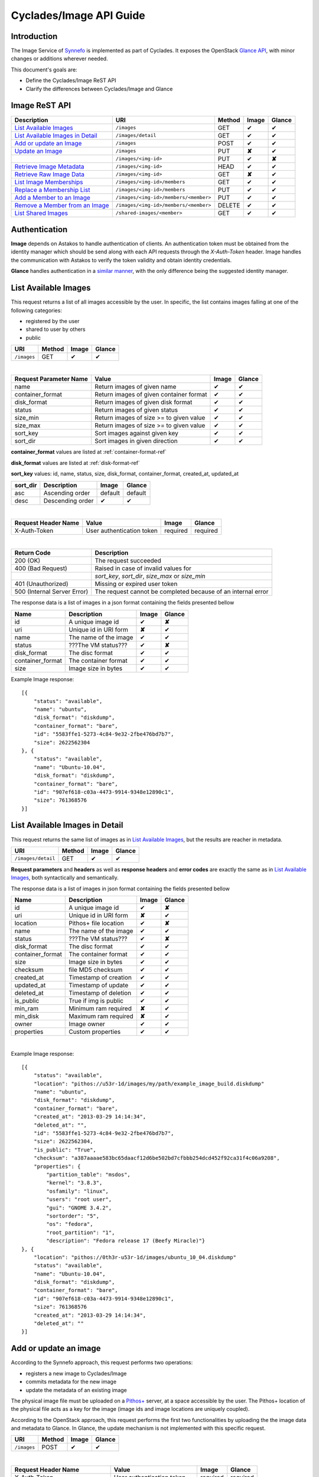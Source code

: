 .. _plankton-api-guide:

Cyclades/Image API Guide
========================

Introduction
------------

The Image Service of `Synnefo <http://www.synnefo.org>`_ is implemented as part
of Cyclades. It exposes the OpenStack `Glance API
<http://docs.openstack.org/developer/glance/glanceapi.html>`_, with minor
changes or additions wherever needed.

This document's goals are:

* Define the Cyclades/Image ReST API
* Clarify the differences between Cyclades/Image and Glance

Image ReST API
--------------
========================================= ===================================== ====== ======== ======
Description                               URI                                   Method Image    Glance
========================================= ===================================== ====== ======== ======
`List Available Images <#id2>`_           ``/images``                           GET    ✔        ✔
`List Available Images in Detail <#id3>`_ ``/images/detail``                    GET    ✔        ✔
`Add or update an Image <#id6>`_          ``/images``                           POST   ✔        ✔
`Update an Image <#id9>`_                 ``/images``                           PUT    **✘**    ✔
\                                         ``/images/<img-id>``                  PUT    ✔        **✘**
`Retrieve Image Metadata <#id10>`_        ``/images/<img-id>``                  HEAD   ✔        ✔
`Retrieve Raw Image Data <#id12>`_        ``/images/<img-id>``                  GET    **✘**    ✔
`List Image Memberships <#id14>`_         ``/images/<img-id>/members``          GET    ✔        ✔
`Replace a Membership List <#id15>`_      ``/images/<img-id>/members``          PUT    ✔        ✔
`Add a Member to an Image <#id16>`_       ``/images/<img-id>/members/<member>`` PUT    ✔        ✔
`Remove a Member from an Image <#id17>`_  ``/images/<img-id>/members/<member>`` DELETE ✔        ✔
`List Shared Images <#id19>`_             ``/shared-images/<member>``           GET    ✔        ✔
========================================= ===================================== ====== ======== ======

Authentication
--------------

**Image** depends on Astakos to handle authentication of clients. An
authentication token must be obtained from the identity manager which should be
send along with each API requests through the *X-Auth-Token* header. Image
handles the communication with Astakos to verify the token validity and obtain
identity credentials.

**Glance** handles authentication in a `similar manner
<http://docs.openstack.org/developer/glance/glanceapi.html#authentication>`_,
with the only difference being the suggested identity manager.


List Available Images
---------------------

This request returns a list of all images accessible by the user. In specific,
the list contains images falling at one of the following categories:

* registered by the user
* shared to  user by others
* public

=========== ====== ======== ======
URI         Method Image    Glance
=========== ====== ======== ======
``/images`` GET    ✔        ✔
=========== ====== ======== ======

|

====================== ======================================= ======== ======
Request Parameter Name Value                                   Image    Glance
====================== ======================================= ======== ======
name                   Return images of given name             ✔        ✔
container_format       Return images of given container format ✔        ✔
disk_format            Return images of given disk format      ✔        ✔
status                 Return images of given status           ✔        ✔
size_min               Return images of size >= to given value ✔        ✔
size_max               Return images of size >= to given value ✔        ✔
sort_key               Sort images against given key           ✔        ✔
sort_dir               Sort images in given direction          ✔        ✔
====================== ======================================= ======== ======

**container_format** values are listed at :ref:`container-format-ref`

**disk_format** values are listed at :ref:`disk-format-ref`

**sort_key** values: id, name, status, size, disk_format, container_format, created_at, updated_at

======== ================ ======== =======
sort_dir Description      Image    Glance
======== ================ ======== =======
asc      Ascending order  default  default
desc     Descending order ✔        ✔
======== ================ ======== =======

|

====================  ========================= ======== =========
Request Header Name   Value                     Image    Glance
====================  ========================= ======== =========
X-Auth-Token          User authentication token required required
====================  ========================= ======== =========

|

=========================== =====================
Return Code                 Description
=========================== =====================
200 (OK)                    The request succeeded
400 (Bad Request)           Raised in case of invalid values for
\                           *sort_key*, *sort_dir*, *size_max* or *size_min*
401 (Unauthorized)          Missing or expired user token
500 (Internal Server Error) The request cannot be completed because of an internal error
=========================== =====================

The response data is a list of images in a json format containing the fields presented bellow

================ ===================== ======== ======
Name             Description           Image    Glance
================ ===================== ======== ======
id               A unique image id      ✔        **✘**
uri              Unique id in URI form **✘**    ✔
name             The name of the image ✔        ✔
status           ???The VM status???   ✔        **✘**
disk_format      The disc format       ✔        ✔
container_format The container format  ✔        ✔
size             Image size in bytes   ✔        ✔
================ ===================== ======== ======

Example Image response:

::

    [{
        "status": "available", 
        "name": "ubuntu", 
        "disk_format": "diskdump", 
        "container_format": "bare", 
        "id": "5583ffe1-5273-4c84-9e32-2fbe476bd7b7", 
        "size": 2622562304
    }, {
        "status": "available", 
        "name": "Ubuntu-10.04", 
        "disk_format": "diskdump", 
        "container_format": "bare", 
        "id": "907ef618-c03a-4473-9914-9348e12890c1", 
        "size": 761368576
    }]

List Available Images in Detail
-------------------------------

This request returns the same list of images as in `List Available Images
<#id2>`_, but the results are reacher in metadata.

================== ====== ======== ======
URI                Method Image    Glance
================== ====== ======== ======
``/images/detail`` GET    ✔        ✔
================== ====== ======== ======

**Request parameters** and **headers** as well as **response headers** and
**error codes** are exactly the same as in `List Available Images <#id2>`_,
both syntactically and semantically.


The response data is a list of images in json format containing the fields
presented bellow

================ ===================== ======== ======
Name             Description           Image    Glance
================ ===================== ======== ======
id               A unique image id     ✔        **✘**
uri              Unique id in URI form **✘**    ✔
location         Pithos+ file location ✔        **✘**
name             The name of the image ✔        ✔
status           ???The VM status???   ✔        **✘**
disk_format      The disc format       ✔        ✔
container_format The container format  ✔        ✔
size             Image size in bytes   ✔        ✔
checksum         file MD5 checksum     ✔        ✔
created_at       Timestamp of creation ✔        ✔
updated_at       Timestamp of update   ✔        ✔
deleted_at       Timestamp of deletion ✔        ✔
is_public        True if img is public ✔        ✔
min_ram          Minimum ram required  **✘**    ✔
min_disk         Maximum ram required  **✘**    ✔
owner            Image owner           ✔        ✔
properties       Custom properties     ✔        ✔
================ ===================== ======== ======

|

Example Image response::

    [{
        "status": "available", 
        "location": "pithos://u53r-1d/images/my/path/example_image_build.diskdump"
        "name": "ubuntu", 
        "disk_format": "diskdump", 
        "container_format": "bare", 
        "created_at": "2013-03-29 14:14:34",
        "deleted_at": "",
        "id": "5583ffe1-5273-4c84-9e32-2fbe476bd7b7",
        "size": 2622562304,
        "is_public": "True",
        "checksum": "a387aaaae583bc65daacf12d6be502bd7cfbbb254dcd452f92ca31f4c06a9208",
        "properties": {
            "partition_table": "msdos", 
            "kernel": "3.8.3", 
            "osfamily": "linux", 
            "users": "root user", 
            "gui": "GNOME 3.4.2", 
            "sortorder": "5", 
            "os": "fedora", 
            "root_partition": "1", 
            "description": "Fedora release 17 (Beefy Miracle)"}
    }, {
        "location": "pithos://0th3r-u53r-1d/images/ubuntu_10_04.diskdump"
        "status": "available", 
        "name": "Ubuntu-10.04", 
        "disk_format": "diskdump", 
        "container_format": "bare", 
        "id": "907ef618-c03a-4473-9914-9348e12890c1", 
        "size": 761368576
        "created_at": "2013-03-29 14:14:34",
        "deleted_at": ""
    }]

Add or update an image
----------------------

According to the Synnefo approach, this request performs two operations:

* registers a new image to Cyclades/Image 
* commits metadata for the new image
* update the metadata of an existing image

The physical image file must be uploaded on a `Pithos+ <pithos.html>`_ server,
at a space accessible by the user. The Pithos+ location of the physical file
acts as a key for the image (image ids and image locations are uniquely
coupled).

According to the OpenStack approach, this request performs the first two
functionalities by uploading the the image data and metadata to Glance. In
Glance, the update mechanism is not implemented with this specific request.

=========== ====== ======== ======
URI         Method Image    Glance
=========== ====== ======== ======
``/images`` POST   ✔        ✔
=========== ====== ======== ======

|

============================= ========================= ========  ========
Request Header Name           Value                     Image     Glance
============================= ========================= ========  ========
X-Auth-Token                  User authentication token required  required
X-Image-Meta-Name             Img name                  required  required
X-Image-Meta-Id               Unique image id           **✘**     ✔
X-Image-Meta-Location         img file location @Pithos required  **✘**
X-Image-Meta-Store            Storage system            ✔         ✔
X-Image-Meta-Disk-Format      Img disk format           ✔         **✘**
X-Image-Meta-Disk_format      Img disk format           **✘**     ✔
X-Image-Meta-Container-Format Container format          ✔         **✘**
X-Image-Meta-Container_format Container format          **✘**     ✔
X-Image-Meta-Size             Size of img file          ✔         ✔
X-Image-Meta-Checksum         MD5 checksum of img file  ✔         ✔
X-Image-Meta-Is-Public        Make image public         ✔         **✘**
X-Image-Meta-Is_public        Make image public         **✘**     ✔
x-image-meta-Min-Ram          Minimum ram required (MB) **✘**     ✔
x-image-meta-Min-Disk         Maximum ram required (MB) **✘**     ✔
X-Image-Meta-Owner            Image owner               ✔         ✔
X-Image-Meta-Property-*       Property prefix           ✔         ✔         
============================= ========================= ========  ========

**X-Meta-Location** format is described at :ref:`location-ref`

**X-Image-Meta-Id** is explained at :ref:`id-ref`

**X-Image-Meta-Store** values are listed at :ref:`store-ref`

**X-Image-Meta-Disk-Format** values are listed at :ref:`disk-format-ref`

**X-Image-Meta-Container-Format** values are listed at :ref:`container-format-ref`

**X-Image-Meta-Size** is optional, but should much the actual image file size.

**X-Image-Meta-Is-Public** values are true or false (case insensitive)

**X-Image-Meta-Property-*** is used as a prefix to set custom, free-form key:value properties on an image, e.g.::

    X-Image-Meta-Property-OS: Debian Linux
    X-Image-Meta-Property-Users: Root

|

=========================== =====================
Return Code                 Description
=========================== =====================
200 (OK)                    The request succeeded
400 (Bad Request)           
\                           No name header
\                           Illegal header value
\                           File not found on given location
\                           Invalid size or checksum
401 (Unauthorized)          Missing or expired user token
500 (Internal Server Error) The request cannot be completed because of an internal error
501 (Not Implemented)       Location header is empty or omitted
=========================== =====================

|

The following is used when the response code is 200:

============================= ===================== ======== ======
Response Header               Description           Image    Glance
============================= ===================== ======== ======
X-Image-Meta-Id               Unique img id         ✔        **✘**
X-Image-Meta-Name             Img name              ✔        **✘**
X-Image-Meta-Disk-Format      Disk format           ✔        **✘**
X-Image-Meta-Container-Format Container format      ✔        **✘**
X-Image-Meta-Size             Img file size         ✔        **✘**
X-Image-Meta-Checksum         Img file MD5 checksum ✔        **✘**
X-Image-Meta-Location         Pithos+ file location ✔        **✘**
X-Image-Meta-Created-At       Date of img creation  ✔        **✘**
X-Image-Meta-Deleted-At       Date of img deletion  ✔        **✘**
X-Image-Meta-Status           Img status            ✔        **✘**
X-Image-Meta-Is-Public        True if img is public ✔        **✘**
X-Image-Meta-Owner            Img owner or tentant  ✔        **✘**
X-Image-Meta-Property-*       Custom img properties ✔        **✘**
============================= ===================== ======== ======

Update an Image
---------------

In Cyclades/Image, an image can be updated either by re-registering with
different metadata, or by using the request described in the present
subsection.

In Glance, an update is implemented as a *PUT* request on ``/images`` URI. The
method described bellow is not part of the Glance API.

====================== ====== ======== ======
URI                    Method Image    Glance
====================== ====== ======== ======
``/images``            PUT    **✘**    ✔
``/images/<image-id>`` PUT    ✔        **✘**
====================== ====== ======== ======

The following refers only to the Cyclades/Image implementation.

**image-id** is explained at :ref:`id-ref`

|

============================= =========================
Request Header Name           Value                    
============================= =========================
X-Auth-Token                  User authentication token
X-Image-Meta-Name             New image name           
X-Image-Meta-Disk-Format      New disk format          
X-Image-Meta-Container-Format New container format     
X-Image-Meta-Status           New image status         
X-Image-Meta-Is-Public        (un)publish the image    
X-Image-Meta-Owner            Set an owner             
X-Image-Meta-Property-*       Add / modify properties  
============================= =========================

**X-Image-Meta-Disk-Format** values are listed at :ref:`disk-format-ref`

**X-Image-Meta-Container-Format** values are listed at :ref:`container-format-ref`

**X-Image-Meta-Size** is optional, but should much the actual image file size.

**X-Image-Meta-Is-Public** values are true or false (case insensitive)

**X-Image-Meta-Property-*** is used as a prefix to update image property
values, or set some extra proeperties. If a registered image already contains
some custom properties that are not addressed in the update request, these
properties will remain untouched. For example::

    X-Image-Meta-Property-OS: Debian Linux
    X-Image-Meta-Property-Users: Root

|

=========================== =====================
Return Code                 Description
=========================== =====================
200 (OK)                    The request succeeded
400 (Bad Request)           
\                           Illegal header value
\                           Invalid size or checksum
401 (Unauthorized)          Missing or expired user token
404 (Not found)             Image not found
405 (Not allowed)           Current user does not have permission to change the image
500 (Internal Server Error) The request cannot be completed because of an internal error
=========================== =====================

|

The following is received when the response code is 200:

============================= =====================
Response Header               Description          
============================= =====================
X-Image-Meta-Id               Unique img id        
X-Image-Meta-Name             Img name             
X-Image-Meta-Disk-Format      Disk format          
X-Image-Meta-Container-Format Container format     
X-Image-Meta-Size             Img file size        
X-Image-Meta-Checksum         Img file MD5 checksum
X-Image-Meta-Location         Pithos+ file location
X-Image-Meta-Created-At       Date of img creation 
X-Image-Meta-Deleted-At       Date of img deletion 
X-Image-Meta-Status           Img status           
X-Image-Meta-Is-Public        True if img is public
X-Image-Meta-Owner            Img owner or tentant 
X-Image-Meta-Property-*       Custom img properties
============================= =====================

.. hint:: In Cyclades/Image, use POST to completely reset all image properties
          and metadata, but use PUT to update a few values without affecting the
          rest.

Retrieve Image Metadata
-----------------------

This request returns the metadata of an image. Images are identified by their
unique image id.

In a typical scenario, client applications would query the server to `List
Available Images <#id2>`_ for them and then choose one of the image ids
returned.

====================== ====== ======== ======
URI                    Method Image    Glance
====================== ====== ======== ======
``/images/<image-id>`` HEAD   ✔        ✔
====================== ====== ======== ======

**image-id** is explained at :ref:`id-ref`

|

====================  ========================= ======== =========
Request Header Name   Value                     Image    Glance
====================  ========================= ======== =========
X-Auth-Token          User authentication token required  required
====================  ========================= ======== =========

|

=========================== =====================
Return Code                 Description
=========================== =====================
200 (OK)                    The request succeeded
401 (Unauthorized)          Missing or expired user token
404 (Not Found)             Image not found
405 (Not Allowed)           Access to that image is not allowed
500 (Internal Server Error) The request cannot be completed because of an internal error
=========================== =====================

|

============================= ===================== ======== ======
Response Header               Description           Image    Glance
============================= ===================== ======== ======
X-Image-Meta-Id               Unique img id         ✔        ✔
X-Image-Meta-Location         Pithos+ file location ✔        **✘**
X-Image-Meta-URI              URI of image file     **✘**    ✔
X-Image-Meta-Name             Img name              ✔        ✔
X-Image-Meta-Disk-Format      Disk format           ✔        **✘**
X-Image-Meta-Disk_format      Disk format           **✘**    ✔
X-Image-Meta-Container-Format Container format      ✔        **✘**
X-Image-Meta-Container_format Container format      **✘**    ✔
X-Image-Meta-Size             Img file size         ✔        ✔
X-Image-Meta-Checksum         Img file MD5 checksum ✔        ✔
X-Image-Meta-Created-At       Date of img creation  ✔        **✘**
X-Image-Meta-Created_At       Date of img creation  **✘**    ✔
X-Image-Meta-Updated-At       Last modification     ✔        **✘**
X-Image-Meta-Updated_At       Last modification     **✘**    ✔
X-Image-Meta-Deleted-At       Date of img deletion  ✔        **✘**
X-Image-Meta-Deleted_At       Date of img deletion  **✘**    ✔
X-Image-Meta-Status           Img status            ✔        ✔
X-Image-Meta-Is-Public        True if img is public ✔        ✔
X-Image-Meta-Min-Ram          Minimum image RAM     **✘**    ✔
X-Image-Meta-Min-Disk         Minimum disk size     **✘**    ✔
X-Image-Meta-Owner            Img owner or tentant  ✔        ✔
X-Image-Meta-Property-*       Custom img properties ✔        ✔
============================= ===================== ======== ======

**X-Image-Created-At** is the (immutable) date of initial registration, while
**X-Image-Meta-Updated-At** indicates the date of last modification of the
image (if any).

**X-Image-Meta-Store** values are listed at :ref:`store-ref`

**X-Image-Meta-Disk-Format** values are listed at :ref:`disk-format-ref`

**X-Image-Meta-Container-Format** values are listed at
:ref:`container-format-ref`

**X-Image-Meta-Is-Public** values are true or false (case insensitive)

**X-Image-Meta-Property-*** is used as a prefix to set custom, free-form
key:value properties on an image, e.g.::

    X-Image-Meta-Property-OS: Debian Linux
    X-Image-Meta-Property-Users: Root

Example Cyclades/Image Headers response::

    x-image-meta-id: 940509eb-eb4f-496c-8443-22ffd24912e9
    x-image-meta-location: pithos://25cced7-bd53-4145-91ee-cf4737e9fb2/images/some-image.diskdump
    x-image-meta-name: Debian Desktop
    x-image-meta-disk-format: diskdump
    x-image-meta-container-format: bare
    x-image-meta-size: 3399127040
    x-image-meta-checksum: d0f28e4d72927c90eadf30917d94d0156781fe1351ed16402b538316d404
    x-image-meta-created-at: 2013-02-26 12:04:31
    x-image-meta-updated-at: 2013-02-26 12:05:28
    x-image-meta-deleted-at: 
    x-image-meta-status: available
    x-image-meta-is-public: True
    x-image-meta-owner: 25cced7-bd53-4145-91ee-cf4737e9fb2
    x-image-meta-property-partition-table: msdos
    x-image-meta-property-osfamily: linux
    x-image-meta-property-sortorder: 2
    x-image-meta-property-description: Debian 6.0.7 (Squeeze) Desktop
    x-image-meta-property-os: debian
    x-image-meta-property-users: root user
    x-image-meta-property-kernel: 2.6.32
    x-image-meta-property-root-partition: 1
    x-image-meta-property-gui: GNOME 2.30.2

Retrieve Raw Image Data
-----------------------

In **Image**, the raw image data is stored at a `Pithos <pithos.html>`_
server and it can be downloaded from the Pithos web UI, with a `client
<https://okeanos.grnet.gr/services/pithos/>`_ or with `kamaki
<http://www.synnefo.org/docs/kamaki/latest/index.html>`_. The location of an
image file can be retrieved from the *X-Image-Meta-Location* header field (see
`Retrieve Image Meta <#id10>`_)

In **Glance**, the raw image can be downloaded with a GET request on
``/images/<image-id>``.

List Image Memberships
----------------------

This request returns the list of users who can access an image. Cyclades/Image
returns an empty list if the image is publicly accessible.

============================== ====== ======== ======
URI                            Method Image    Glance
============================== ====== ======== ======
``/images/<image-id>/members`` GET    ✔        ✔
============================== ====== ======== ======

**image-id** is explained at :ref:`id-ref`

|

====================  ========================= ======== =========
Request Header Name   Value                     Image    Glance
====================  ========================= ======== =========
X-Auth-Token          User authentication token required  required
====================  ========================= ======== =========

|

=========================== =====================
Return Code                 Description
=========================== =====================
200 (OK)                    The request succeeded
401 (Unauthorized)          Missing or expired user token
404 (Not Found)             Image not found
405 (Not Allowed)           Access to that image is not allowed
500 (Internal Server Error) The request cannot be completed because of an internal error
=========================== =====================

|

The response data is a list of users (members) who can access this image

================ ===================== ======== ======
Name             Description           Image    Glance
================ ===================== ======== ======
member_id        uuid (user id)        ✔        ✔
can_share        Member can share img  false    ✔
================ ===================== ======== ======

**can_share** in Cyclades/Image is always false and is returned for
compatibility reasons.

Example Cyclades/Image response::

    {'members': [
        {'member_id': 'th15-4-u53r-1d-fr0m-p1th05',
        'can_share': false},
        ...
    ]}

Replace a Membership List
-------------------------

This request replaces the list of users who can access a registered image. The
term "replace" means that the old permission list of the image is abandoned
(old permission settings are lost).

============================== ====== ======== ======
URI                            Method Image    Glance
============================== ====== ======== ======
``/images/<image-id>/members`` PUT    ✔        ✔
============================== ====== ======== ======

**image-id** is explained at :ref:`id-ref`

|

====================  ========================= ======== =========
Request Header Name   Value                     Image    Glance
====================  ========================= ======== =========
X-Auth-Token          User authentication token required  required
====================  ========================= ======== =========

|

Request data should be json-formated. It must consist of a *memberships* field
which is a list of members with the following fields:

================ ===================== ======== ======
Name             Description           Image    Glance
================ ===================== ======== ======
member_id        uuid (user id)        ✔        ✔
can_share        Member can share img  ignored  ✔
================ ===================== ======== ======

**can_share** is optional and ignored in Cyclades/Image.

A request data example::

    {'memberships': [
        {'member_id': 'uuid-1',
        'can_share': false},
        {'member_id': 'uuid-2'},
        ...
    ]}

|

=========================== =====================
Return Code                 Description
=========================== =====================
204 (No Content)            The request succeeded
400 (Bad Request)           Invalid format for request data
401 (Unauthorized)          Missing or expired user token
404 (Not Found)             Image not found
405 (Not Allowed)           Access to that image is not allowed
500 (Internal Server Error) The request cannot be completed because of an internal error
=========================== =====================

Add a Member to an Image
------------------------

This request appends a user id to the list of users who can access a registered
image.

===================================== ====== ======== ======
URI                                   Method Image    Glance
===================================== ====== ======== ======
``/images/<image-id>/members/<uuid>`` PUT    ✔        ✔
===================================== ====== ======== ======

**image-id** is explained at :ref:`id-ref`

**uuid** is the unique user id of the user (see `Astakos API
<astakos-api-guide.html>`_ on how to handle it)

|

====================  ========================= ======== =========
Request Header Name   Value                     Image    Glance
====================  ========================= ======== =========
X-Auth-Token          User authentication token required  required
====================  ========================= ======== =========

|

=========================== =====================
Return Code                 Description
=========================== =====================
204 (No Content)            The request succeeded
401 (Unauthorized)          Missing or expired user token
404 (Not Found)             Image not found
405 (Not Allowed)           Access to that image is not allowed
500 (Internal Server Error) The request cannot be completed because of an internal error
=========================== =====================

Remove a Member from an Image
-----------------------------

This request ensures that, after a successful call, the user with the given
uuid will not have access to that image.

===================================== ====== ======== ======
URI                                   Method Image    Glance
===================================== ====== ======== ======
``/images/<image-id>/members/<uuid>`` DELETE ✔        ✔
===================================== ====== ======== ======

**image-id** is explained at :ref:`id-ref`

**uuid** is the unique user id of the user (see `Astakos API
<astakos-api-guide.html>`_ on how to handle it)

|

====================  ========================= ======== =========
Request Header Name   Value                     Image    Glance
====================  ========================= ======== =========
X-Auth-Token          User authentication token required  required
====================  ========================= ======== =========

|

=========================== =====================
Return Code                 Description
=========================== =====================
204 (No Content)            The request succeeded
401 (Unauthorized)          Missing or expired user token
404 (Not Found)             Image not found
405 (Not Allowed)           Access to that image is not allowed
500 (Internal Server Error) The request cannot be completed because of an internal error
=========================== =====================

List Shared Images
------------------

This request returns a list of the images that are shared with a given user.

========================= ====== ======== ======
URI                       Method Image    Glance
========================= ====== ======== ======
``/shared-images/<uuid>`` DELETE ✔        ✔
========================= ====== ======== ======

**uuid** is the unique user id of the user (see `Astakos API <astakos-api-guide.html>`_ on how to handle it)

|

====================  ========================= ======== =========
Request Header Name   Value                     Image    Glance
====================  ========================= ======== =========
X-Auth-Token          User authentication token required  required
====================  ========================= ======== =========

|

=========================== =====================
Return Code                 Description
=========================== =====================
200 (OK)                    The request succeeded
401 (Unauthorized)          Missing or expired user token
404 (Not Found)             Image not found
405 (Not Allowed)           Access to that image is not allowed
500 (Internal Server Error) The request cannot be completed because of an internal error
=========================== =====================

In case of a 200 response, the response data is json-formated list of images
that are shared with given user

================ ===================== ======== ======
Name             Description           Image    Glance
================ ===================== ======== ======
image_id         The Image ID          ✔        ✔
can_share        Member can share img  false    ✔
================ ===================== ======== ======

**can_share** in Cyclades/Image is always false and is returned for
compatibility reasons.

Example Cyclades/Image response::

    {'shared_images': [
        {'image_id': 'th3-r3qu3573d-1m4g3-1d',
        'can_share': false},
        ...
    ]}

Index of variables
------------------

The following variables affect the behavior of many requests.

.. _id-ref:

Image ID
^^^^^^^^

The image id is a unique identifier for an image stored in Cyclades/Image or
Glance.

======================= ========  ======
Image-Id                Image     Glance
======================= ========  ======
Automatically generated ✔         **✘**
Can be provided by user **✘**     ✔
======================= ========  ======

.. _location-ref:

Image File Location at a Pithos+ Server
^^^^^^^^^^^^^^^^^^^^^^^^^^^^^^^^^^^^^^^

To refer to a pithos location file, use the following format::

    pithos://<unique-user-id>/<container>/<object-path>

The terms unique-user-id (uuid), container and object-path are used as defined
in `Pithos <pithos.html>`_ context.

.. _container-format-ref:

Container format
^^^^^^^^^^^^^^^^

===== ================================= ======== ======
Value Description                       Image    Glance
===== ================================= ======== ======
aki   Amazon kernel image               ✔        ✔
ari   Amazon ramdisk image              ✔        ✔
ami   Amazon machine image              ✔        ✔
bare  no container or metadata envelope default  default
ovf   Open Virtualization Format        ✔        ✔
===== ================================= ======== ======

.. _disk-format-ref:

Disk format
^^^^^^^^^^^

======== ================================= ======== ======
Value    Description                       Image    Glance
======== ================================= ======== ======
diskdump Any disk image dump               default  **✘**
extdump  EXT3 image                        ✔        **✘**
ntfsdump NTFS image                        ✔        **✘**
raw      Unstructured disk image           **✘**    ✔
vhd      (VMWare,Xen,MS,VirtualBox, a.o.)  **✘**    ✔
vmdk     Another common disk format        **✘**    ✔
vdi      (VirtualBox, QEMU)                **✘**    ✔
iso      optical disc (e.g. CDROM)         **✘**    ✔
qcow2    (QEMU)                            **✘**    ✔
aki      Amazon kernel image               **✘**    ✔
ari      Amazon ramdisk image              **✘**    ✔
ami      Amazon machine image              **✘**    ✔
======== ================================= ======== ======

.. _store-ref:

Store types
^^^^^^^^^^^

======================= ========  ======
X-Image-Meta-Store      Image     Glance
======================= ========  ======
pithos                  ✔         **✘**
file                    **✘**     ✔
s3                      **✘**     ✔
swift                   **✘**     ✔
======================= ========  ======
